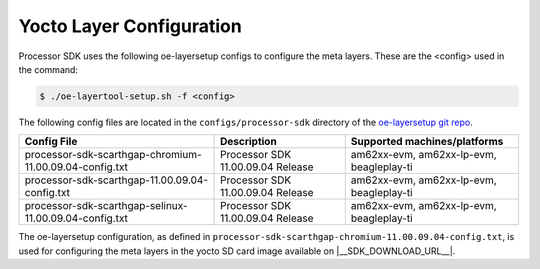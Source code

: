 .. _yocto-layer-configuration:

*************************
Yocto Layer Configuration
*************************

Processor SDK uses the following oe-layersetup configs to configure the
meta layers. These are the <config> used in the command:

.. code-block:: console

   $ ./oe-layertool-setup.sh -f <config>

The following config files are located in the ``configs/processor-sdk``
directory of the `oe-layersetup git repo <https://git.ti.com/cgit/arago-project/oe-layersetup/>`_.

+-------------------------------------------------------------------+-----------------------------------+------------------------------------------+
| Config File                                                       | Description                       | Supported machines/platforms             |
+===================================================================+===================================+==========================================+
| processor-sdk-scarthgap-chromium-11.00.09.04-config.txt           | Processor SDK 11.00.09.04 Release | am62xx-evm, am62xx-lp-evm, beagleplay-ti |
+-------------------------------------------------------------------+-----------------------------------+------------------------------------------+
| processor-sdk-scarthgap-11.00.09.04-config.txt                    | Processor SDK 11.00.09.04 Release | am62xx-evm, am62xx-lp-evm, beagleplay-ti |
+-------------------------------------------------------------------+-----------------------------------+------------------------------------------+
| processor-sdk-scarthgap-selinux-11.00.09.04-config.txt            | Processor SDK 11.00.09.04 Release | am62xx-evm, am62xx-lp-evm, beagleplay-ti |
+-------------------------------------------------------------------+-----------------------------------+------------------------------------------+

The oe-layersetup configuration, as defined in ``processor-sdk-scarthgap-chromium-11.00.09.04-config.txt``, is used for configuring the meta layers in the yocto SD card image available on |__SDK_DOWNLOAD_URL__|.
